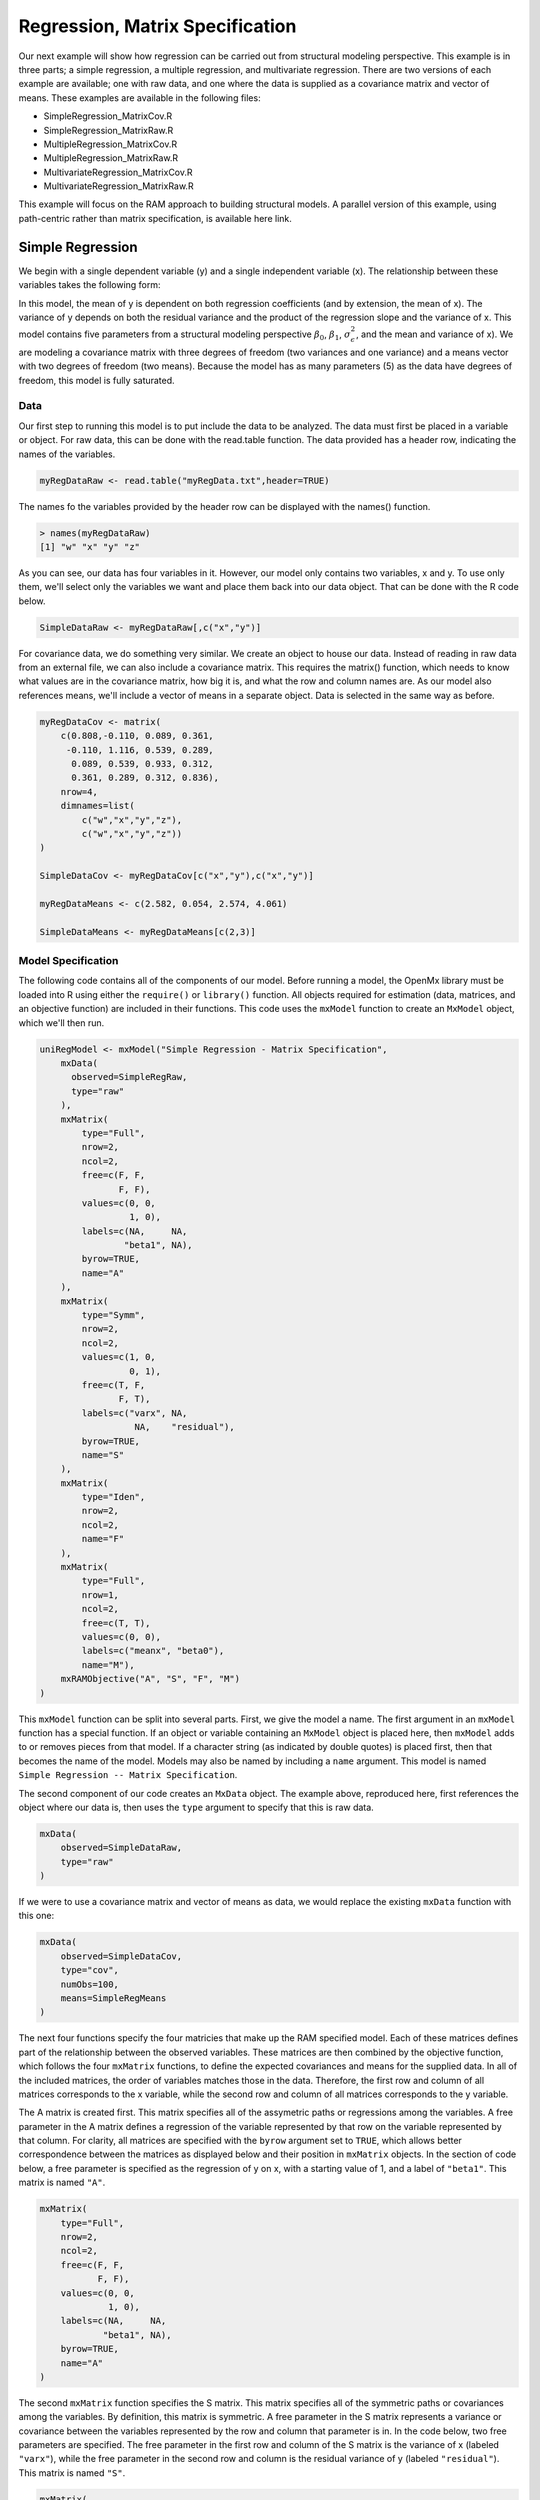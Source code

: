Regression, Matrix Specification
=====================================

Our next example will show how regression can be carried out from structural modeling perspective. This example is in three parts; a simple regression, a multiple regression, and multivariate regression. There are two versions of each example are available; one with raw data, and one where the data is supplied as a covariance matrix and vector of means. These examples are available in the following files:

* SimpleRegression_MatrixCov.R
* SimpleRegression_MatrixRaw.R
* MultipleRegression_MatrixCov.R
* MultipleRegression_MatrixRaw.R
* MultivariateRegression_MatrixCov.R
* MultivariateRegression_MatrixRaw.R

This example will focus on the RAM approach to building structural models. A parallel version of this example, using path-centric rather than matrix specification, is available here link.

Simple Regression
-----------------

We begin with a single dependent variable (y) and a single independent variable (x). The relationship between these variables takes the following form:

.. math::
   :nowrap:
   
   \begin{eqnarray*} 
   y = \beta_{0} + \beta_{1} * x + \epsilon
   \end{eqnarray*}

.. image:: Path1.png
	:height: 280

In this model, the mean of y is dependent on both regression coefficients (and by extension, the mean of x). The variance of y depends on both the residual variance and the product of the regression slope and the variance of x. This model contains five parameters from a structural modeling perspective :math:`\beta_{0}`, :math:`\beta_{1}`, :math:`\sigma^{2}_{\epsilon}`, and the mean and variance of x). We are modeling a covariance matrix with three degrees of freedom (two variances and one variance) and a means vector with two degrees of freedom (two means). Because the model has as many parameters (5) as the data have degrees of freedom, this model is fully saturated.

Data
^^^^

Our first step to running this model is to put include the data to be analyzed. The data must first be placed in a variable or object. For raw data, this can be done with the read.table function. The data provided has a header row, indicating the names of the variables.

.. code-block:: r

  myRegDataRaw <- read.table("myRegData.txt",header=TRUE)

The names fo the variables provided by the header row can be displayed with the names() function.

.. code-block:: r

  > names(myRegDataRaw)
  [1] "w" "x" "y" "z"

As you can see, our data has four variables in it. However, our model only contains two variables, x and y. To use only them, we'll select only the variables we want and place them back into our data object. That can be done with the R code below.

.. We can refer to individual rows and columns of a data frame or matrix using square brackets, with selected rows referenced first and selected columns referenced second, separated by a comma. In the code below, we select all rows (there is no selection operator before the comma) and only columns x and y. As we are selecting multiple columns, we use the c() function to concatonate or connect those two names into one object.

.. code-block:: r

  SimpleDataRaw <- myRegDataRaw[,c("x","y")]

For covariance data, we do something very similar. We create an object to house our data. Instead of reading in raw data from an external file, we can also include a covariance matrix. This requires the matrix() function, which needs to know what values are in the covariance matrix, how big it is, and what the row and column names are. As our model also references means, we'll include a vector of means in a separate object. Data is selected in the same way as before.

.. We'll select variables in much the same way as before, but we must now select both the rows and columns of the covariance matrix.  This means vector doesn't include names, so we'll just select the second and third elements of that vector.

.. code-block:: r

  myRegDataCov <- matrix(
      c(0.808,-0.110, 0.089, 0.361,
       -0.110, 1.116, 0.539, 0.289,
        0.089, 0.539, 0.933, 0.312,
        0.361, 0.289, 0.312, 0.836),
      nrow=4,
      dimnames=list(
          c("w","x","y","z"),
          c("w","x","y","z"))
  )
 
  SimpleDataCov <- myRegDataCov[c("x","y"),c("x","y")]	
 
  myRegDataMeans <- c(2.582, 0.054, 2.574, 4.061)
 
  SimpleDataMeans <- myRegDataMeans[c(2,3)]
	
Model Specification
^^^^^^^^^^^^^^^^^^^

The following code contains all of the components of our model. Before running a model, the OpenMx library must be loaded into R using either the ``require()`` or ``library()`` function. All objects required for estimation (data, matrices, and an objective function) are included in their functions. This code uses the ``mxModel`` function to create an ``MxModel`` object, which we'll then run.

.. code-block:: r

  uniRegModel <- mxModel("Simple Regression - Matrix Specification", 
      mxData(
        observed=SimpleRegRaw, 
        type="raw"
      ),
      mxMatrix(
          type="Full", 
          nrow=2, 
          ncol=2,
          free=c(F, F,
                 F, F),
          values=c(0, 0,
                   1, 0),
          labels=c(NA,     NA,
                  "beta1", NA),
          byrow=TRUE,
          name="A"
      ),
      mxMatrix(
          type="Symm", 
          nrow=2, 
          ncol=2, 
          values=c(1, 0,
                   0, 1),
          free=c(T, F,
                 F, T),
          labels=c("varx", NA,
                    NA,    "residual"),
          byrow=TRUE,
          name="S"
      ),
      mxMatrix(
          type="Iden",  
          nrow=2, 
          ncol=2,
          name="F"
      ),
      mxMatrix(
          type="Full", 
          nrow=1, 
          ncol=2,
          free=c(T, T),
          values=c(0, 0),
          labels=c("meanx", "beta0"),
          name="M"),
      mxRAMObjective("A", "S", "F", "M")
  )
      
This ``mxModel`` function can be split into several parts. First, we give the model a name. The first argument in an ``mxModel`` function has a special function. If an object or variable containing an ``MxModel`` object is placed here, then ``mxModel`` adds to or removes pieces from that model. If a character string (as indicated by double quotes) is placed first, then that becomes the name of the model. Models may also be named by including a ``name`` argument. This model is named ``Simple Regression -- Matrix Specification``.

The second component of our code creates an ``MxData`` object. The example above, reproduced here, first references the object where our data is, then uses the ``type`` argument to specify that this is raw data.

.. code-block:: r

  mxData(
      observed=SimpleDataRaw, 
      type="raw"
  )
  
If we were to use a covariance matrix and vector of means as data, we would replace the existing ``mxData`` function with this one:

.. code-block:: r

  mxData(
      observed=SimpleDataCov, 
      type="cov",
      numObs=100,
      means=SimpleRegMeans
  )  

The next four functions specify the four matricies that make up the RAM specified model. Each of these matrices defines part of the relationship between the observed variables. These matrices are then combined by the objective function, which follows the four ``mxMatrix`` functions, to define the expected covariances and means for the supplied data. In all of the included matrices, the order of variables matches those in the data. Therefore, the first row and column of all matrices corresponds to the x variable, while the second row and column of all matrices corresponds to the y variable. 

The A matrix is created first. This matrix specifies all of the assymetric paths or regressions among the variables. A free parameter in the A matrix defines a regression of the variable represented by that row on the variable represented by that column. For clarity, all matrices are specified with the ``byrow`` argument set to ``TRUE``, which allows better correspondence between the matrices as displayed below and their position in ``mxMatrix`` objects. In the section of code below, a free parameter is specified as the regression of y on x, with a starting value of 1, and a label of ``"beta1"``. This matrix is named ``"A"``.

.. code-block:: r

  mxMatrix(
      type="Full", 
      nrow=2, 
      ncol=2,
      free=c(F, F,
             F, F),
      values=c(0, 0,
               1, 0),
      labels=c(NA,     NA,
              "beta1", NA),
      byrow=TRUE,
      name="A"
  )
  
The second ``mxMatrix`` function specifies the S matrix. This matrix specifies all of the symmetric paths or covariances among the variables. By definition, this matrix is symmetric. A free parameter in the S matrix represents a variance or covariance between the variables represented by the row and column that parameter is in. In the code below, two free parameters are specified. The free parameter in the first row and column of the S matrix is the variance of x (labeled ``"varx"``), while the free parameter in the second row and column is the residual variance of y (labeled ``"residual"``). This matrix is named ``"S"``.

.. code-block:: r

  mxMatrix(
      type="Symm", 
      nrow=2, 
      ncol=2, 
      values=c(1, 0,
               0, 1),
      free=c(T, F,
             F, T),
      labels=c("varx", NA,
                NA,    "residual"),
      byrow=TRUE,
      name="S"
  )
  
The third ``mxMatrix`` function specifies the F matrix. This matrix is used to filter latent variables out of the expected covariance of the manifest variables, or to reorder the manifest variables. When there are no latent variables in a model and the order of manifest variables is the same in the model as in the data, then this filter matrix is simply an identity matrix. The ``dimnames`` provided at this matrix should match the names of the data, either the column names for raw data or the ``dimnames`` of covariance data. There are no free parameters in any F matrix.

.. code-block:: r

  mxMatrix(
      type="Iden", 
      nrow=2, 
      ncol=2,
      dimnames=list(c("x","y"),c("x","y")),
      name="F"
  )
  
The fourth and final ``mxMatrix`` function specifies the M matrix. This matrix is used to specify the means and intercepts of our model. Exogenous or independent variables receive means, while endogenous or dependent variables get intercepts, or means conditional on regression on other variables. This matrix contains only one row. This matrix consists of two free parameters; the mean of x (labeled ``"meanx"``) and the intercept of y (labeled ``"beta0"``). This matrix gives starting values of 1 for both parameters, and is named ``"M"``.

.. code-block:: r

  mxMatrix(
      type="Full", 
      nrow=1, 
      ncol=2,
      free=c(T, T),
      values=c(0, 0),
      labels=c("meanx", "beta0"),
      dimnames=list(NULL, c("x","y")),
      name="M"
  )
          
The final part of this model is the objective function. This defines both how the specified matrices combine to create the expected covariance matrix of the data, as well as the fit function to be minimized. In a RAM specified model, the expected covariance matrix is defined as:       
          
.. math::
   :nowrap:
   
   \begin{eqnarray*} 
   ExpCovariance = F * (I - A)^{-1} * S * ((I - A)^{-1})' * F'
   \end{eqnarray*}        

The expected means are defined as:

.. math::
   :nowrap:
   
   \begin{eqnarray*} 
   ExpMean = F * (I - A)^{-1} * M 
   \end{eqnarray*} 

The free parameters in the model can then be estimated using maximum likelihood for covariance and means data, and full information maximum likelihood for raw data. While users may define their own expected covariance matrices using other objective functions in OpenMx, the ``mxRAMObjective`` function yields maximum likelihood estimates of structural equation models when the A, S, F and M matrices are specified. The M matrix is required both for raw data and for covariance or correlation data that includes a means vector. The ``mxRAMObjective`` function takes four arguments, which are the names of the A, S, F and M matrices in your model.

.. math::
   :nowrap:
   
      mxRAMObjective("A", "S", "F", "M")

The model now includes an observed covariance matrix (i.e., data) and the matrices and objective function required to define the expected covariance matrix and estimate parameters.

Model Fitting
^^^^^^^^^^^^^^

We've created an ``MxModel`` object, and placed it into an object or variable named ``uniRegModel``. We can run this model by using the ``mxRun`` function, which is placed in the object ``uniRegFit`` in the code below. We then view the output by referencing the ``output`` slot, as shown here.

.. code-block:: r

  uniRegFit <- mxRun(uniRegModel)

  uniRegFit@output

The ``output`` slot contains a great deal of information, including parameter estimates and information about the matrix operations underlying our model. A more parsimonious report on the results of our model can be viewed using the ``summary`` function, as shown here.

.. code-block:: r

  summary(uniRegFit)

Multiple Regression
-------------------

In the next part of this demonstration, we move to multiple regression. The regression equation for our model looks like this:

.. math::
   :nowrap:
   
   \begin{eqnarray*} 
   y = \beta_{0} + \beta_{x} * x + \beta_{z} * z + \epsilon
   \end{eqnarray*}
   
.. image:: Path2.png
    :height: 280

Our dependent variable y is now predicted from two independent variables, x and z. Our model includes 3 regression parameters (:math:`\beta_{0}`, :math:`\beta_{x}`, :math:`\beta_{z}`), a residual variance (:math:`\sigma^{2}_{\epsilon}`) and the observed means, variances and covariance of x and z, for a total of 9 parameters. Just as with our simple regression, this model is fully saturated.

We prepare our data the same way as before, selecting three variables instead of two.

.. code-block:: r

  MultipleDataRaw <- myRegDataRaw[,c("x","y","z")]

  MultipleDataCov <- myRegDataCov[c("x","y","z"),c("x","y","z")]	
 
  MultipleDataMeans <- myRegDataMeans[c(2,3,4)]

Now, we can move on to our code. It is identical in structure to our simple regression code, containing the same A, S, F and M matrices. With the addition of a third variables, the A, S and F matrices become 3x3, while the M matrix becomes a 1x3 matrix.

.. code-block:: r

  multiRegModel<-mxModel("Multiple Regression - Matrix Specification", 
      mxData(MultipleDataRaw,type="raw"),
      mxMatrix("Full",
          nrow=3,
          ncol=3,
          values=c(0,0,0,
                   1,0,1,
                   0,0,0),
          free=c(F, F, F,
                 T, F, T,
                 F, F, F),
          labels=c(NA,     NA, NA,
                  "betax", NA,"betaz",
                   NA,     NA, NA),
          byrow=TRUE,
          name = "A"),
      mxMatrix("Symm", 
          nrow=3, 
          ncol=3, 
          values=c(1, 0, .5,
                   0, 1, 0,
                  .5, 0, 1),
          free=c(T, F, T,
                 F, T, F,
                 T, F, T),
          labels=c("varx",  NA,         "covxz",
                    NA,    "residual",   NA,
                   "covxz", NA,         "varz"),
          byrow=TRUE,
          name="S"),
      mxMatrix("Iden", 
          nrow=3, 
          ncol=3,
          name="F",
          dimnames = list(c("x","y","z"), c("x","y","z"))),
      mxMatrix("Full", 
          nrow=1,
          ncol=3,
          values=c(0,0,0),
          free=c(T,T,T),
          labels=c("meanx","beta0","meanz"),
          dimnames = list(NULL, c("x","y","z")),
          name="M"),
      mxRAMObjective("A","S","F","M")
  )

The ``mxData`` function now takes a different data object (``MultipleDataRaw`` replaces ``SingleDataRaw``, adding an additional variable), but is otherwise unchanged. The ``mxRAMObjective`` does not change. The only differences between this model and the simple regression script can be found in the A, S, F and M matrices, which have expanded to accomodate a second independent variable.

The A matrix now contains two free parameters, representing the regressions of the dependent variable y on both x and z. As regressions appear on the row of the dependent variable and the column of the independent variable, these two parameters are both on the second (y) row of the A matrix.

.. code-block:: r

  mxMatrix("Full",
      nrow=3,
      ncol=3,
      values=c(0,0,0,
               1,0,1,
               0,0,0),
      free=c(F, F, F,
             T, F, T,
             F, F, F),
      labels=c(NA,     NA, NA,
              "betax", NA,"betaz",
               NA,     NA, NA),
      byrow=TRUE,
      name = "A")
      
We've made a similar changes in the other matrices. The S matrix includes not only a variance term for the z variable, but also a covariance between the two independent variables. The F matrix still does not contain free parameters, but has expanded in size and made parallel changes in the ``dimnames`` arguments. The M matrix includes an additional free parameter for the mean of z.

The model is run and output is viewed just as before, using the ``mxRun`` function, ``@output`` and the ``summary`` function to run, view and summarize the completed model.

Multivariate Regression
-----------------------

The structural modeling approach allows for the inclusion of not only multiple independent variables (i.e., multiple regression), but multiple dependent variables as well (i.e., multivariate regression). Versions of multivariate regression are sometimes fit under the heading of path analysis. This model will extend the simple and multiple regression frameworks we've discussed above, adding a second dependent variable "w".

.. math::
   :nowrap:
   
   \begin{eqnarray*} 
   y = \beta_{y} + \beta_{yx} * x + \beta_{yz} * z\epsilon\\
   w = \beta_{w} + \beta_{wx} * x + \beta_{wz} * z\epsilon
   \end{eqnarray*}

.. image:: Path3.png
    :height: 280

We now have twice as many regression parameters, a second residual variance, and the same means, variances and covariances of our independent variables. As with all of our other examples, this is a fully saturated model.

Data import for this analysis will actually be slightly simpler than before. The data we imported for the previous examples contains only the four variables we need for this model. We can use ``myRegDataRaw``, ``myRegDataCov``, and``myRegDataMeans`` in our models.

.. code-block:: r

  myRegDataRaw<-read.table("myRegData.txt",header=TRUE)
  
  myRegDataCov <- matrix(
      c(0.808,-0.110, 0.089, 0.361,
       -0.110, 1.116, 0.539, 0.289,
        0.089, 0.539, 0.933, 0.312,
        0.361, 0.289, 0.312, 0.836),
      nrow=4,
      dimnames=list(
          c("w","x","y","z"),
          c("w","x","y","z"))
  )
 
  myRegDataMeans <- c(2.582, 0.054, 2.574, 4.061)

Our code should look very similar to our previous two models. The ``mxData`` function will reference the data referenced above, while the ``mxRAMObjective`` again refers to the A, S, F and M matrices. Just as with the multiple regression example, the A, S and F expand to order 4x4, and the M matrix now contains one row and four columns.

.. code-block:: r

  multivariateRegModel<-mxModel("Multiple Regression - Matrix Specification", 
      mxData(myRegDataRaw,type="raw"),
      mxMatrix("Full", nrow=4, ncol=4,
          values=c(0,1,0,1,
                   0,0,0,0,
                   0,1,0,1,
                   0,0,0,0),
          free=c(F, T, F, T,
                 F, F, F, F,
                 F, T, F, T,
                 F, F, F, F),
          labels=c(NA, "betawx", NA, "betawz",
                   NA,  NA,     NA,  NA, 
                   NA, "betayx", NA, "betayz",
                   NA,  NA,     NA,  NA),
          byrow=TRUE,
          name="A"),
      mxMatrix("Symm", nrow=4, ncol=4, 
          values=c(1,  0, 0,  0,
                   0,  1, 0, .5,
                   0,  0, 1,  0,
                   0, .5, 0,  1),
          free=c(T, F, F, F,
                 F, T, F, T,
                 F, T, F, T),
          labels=c("residualw",  NA,     NA,         NA,
                    NA,         "varx",  NA,        "covxz",
                    NA,          NA,    "residualy", NA,
                    NA,         "covxz", NA,        "varz"),
          byrow=TRUE,
          name="S"),
      mxMatrix("Iden",  nrow=4, ncol=4,
          dimnames=list(
              c("w","x","y","z"),
              c("w","x","y","z")),
          name="F"),
      mxMatrix("Full", nrow=1, ncol=4,
          values=c(0,0,0,0),
          free=c(T,T,T,T),
          labels=c("betaw","meanx","betay","meanz"),
          dimnames=list(
        	    NULL,c("w","x","y","z")),
          name="M"),
      mxRAMObjective("A","S","F","M")
  )

The only additional components to our ``mxMatrix`` functions are the inclusion of the "w" variable, which becomes the first row and column of all matrices. The model is run and output is viewed just as before, using the ``mxRun`` function, ``@output`` and the ``summary`` function to run, view and summarize the completed model.

These models may also be specified using paths instead of matrices. See link for matrix specification of these models.

